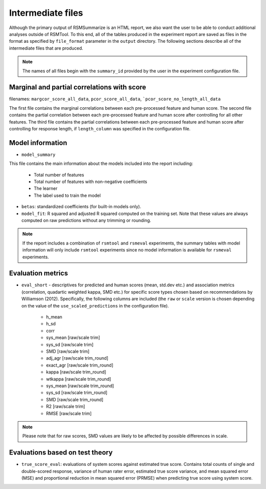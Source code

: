 .. _intermediate_files_rsmsummarize:

Intermediate files
""""""""""""""""""

Although the primary output of RSMSummarize is an HTML report, we also want the user to be able to conduct additional analyses outside of RSMTool. To this end, all of the tables produced in the experiment report are saved as files in the format as specified by ``file_format`` parameter in the ``output`` directory. The following sections describe all of the intermediate files that are produced.

.. note::

    The names of all files begin with the ``summary_id`` provided by the user in the experiment configuration file.


Marginal and partial correlations with score
~~~~~~~~~~~~~~~~~~~~~~~~~~~~~~~~~~~~~~~~~~~~

filenames: ``margcor_score_all_data``, ``pcor_score_all_data``, ```pcor_score_no_length_all_data``

The first file contains the marginal correlations between each pre-processed feature and human score. The second file contains the partial correlation between each pre-processed feature and human score after controlling for all other features. The third file contains the partial correlations between each pre-processed feature and human score after controlling for response length, if ``length_column`` was specified in the configuration file.

Model information
~~~~~~~~~~~~~~~~~

- ``model_summary``

This file contains the main information about the models included into the report including:

    - Total number of features
    - Total number of features with non-negative coefficients
    - The learner
    - The label used to train the model

- ``betas``: standardized coefficients (for built-in models only).

- ``model_fit``: R squared and adjusted R squared computed on the training set. Note that these values are always computed on raw predictions without any trimming or rounding.


.. note::
    If the report includes a combination of ``rsmtool`` and ``rsmeval`` experiments, the summary tables with model information will only include ``rsmtool`` experiments since no model information is available for ``rsmeval`` experiments.


Evaluation metrics
~~~~~~~~~~~~~~~~~~

- ``eval_short`` - descriptives for predicted and human scores (mean, std.dev etc.) and association metrics (correlation, quadartic weighted kappa, SMD etc.) for specific score types chosen based on recommendations by Williamson (2012). Specifically, the following columns are included (the ``raw`` or ``scale`` version is chosen depending on the value of the ``use_scaled_predictions`` in the configuration file).

    - h_mean
    - h_sd
    - corr
    - sys_mean [raw/scale trim]
    - sys_sd [raw/scale trim]
    - SMD [raw/scale trim]
    - adj_agr [raw/scale trim_round]
    - exact_agr [raw/scale trim_round]
    - kappa [raw/scale trim_round]
    - wtkappa [raw/scale trim_round]
    - sys_mean [raw/scale trim_round]
    - sys_sd [raw/scale trim_round]
    - SMD [raw/scale trim_round]
    - R2 [raw/scale trim]
    - RMSE [raw/scale trim]

.. note::

    Please note that for raw scores, SMD values are likely to be affected by possible differences in scale.

Evaluations based on test theory
~~~~~~~~~~~~~~~~~~~~~~~~~~~~~~~~

- ``true_score_eval``: evaluations of system scores against estimated true score. Contains total counts of single and double-scored response, variance of human rater error, estimated true score variance, and mean squared error (MSE) and proportional reduction in mean squared error (PRMSE) when predicting true score using system score.

